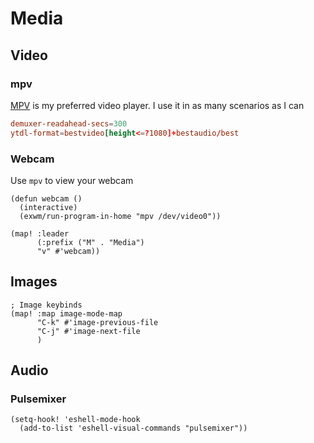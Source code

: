 * Media
** Video
*** mpv

[[https://wiki.archlinux.org/index.php/Mpv][MPV]] is my preferred video player. I use it in as many scenarios as I can

#+begin_src conf :tangle .config/mpv/mpv.conf
demuxer-readahead-secs=300
ytdl-format=bestvideo[height<=?1080]+bestaudio/best
#+end_src
*** Webcam

Use ~mpv~ to view your webcam

#+begin_src elisp :noweb-ref configs
(defun webcam ()
  (interactive)
  (exwm/run-program-in-home "mpv /dev/video0"))

(map! :leader
      (:prefix ("M" . "Media")
      "v" #'webcam))
#+end_src

** Images
#+begin_src elisp :noweb-ref configs :results none
; Image keybinds
(map! :map image-mode-map
      "C-k" #'image-previous-file
      "C-j" #'image-next-file
      )
#+end_src
** Audio
*** Pulsemixer
#+begin_src elisp :noweb-ref configs
(setq-hook! 'eshell-mode-hook
  (add-to-list 'eshell-visual-commands "pulsemixer"))
#+end_src
